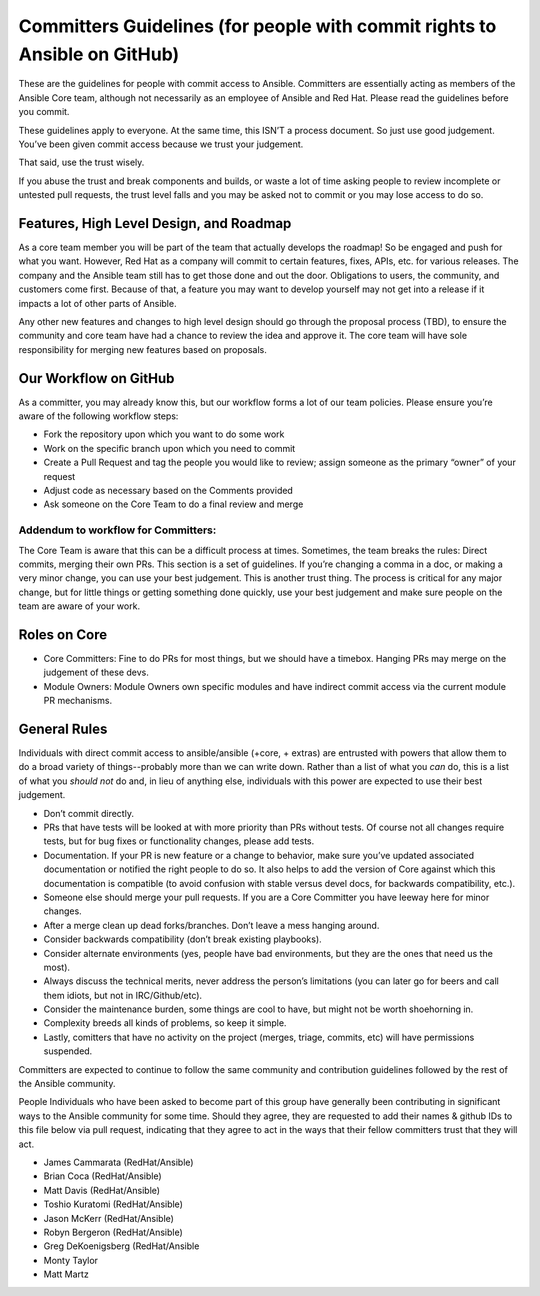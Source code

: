 Committers Guidelines (for people with commit rights to Ansible on GitHub)
``````````````````````````````````````````````````````````````````````````

These are the guidelines for people with commit access to Ansible. Committers are essentially acting as members of the Ansible Core team, although not necessarily as an employee of Ansible and Red Hat. Please read the guidelines before you commit.

These guidelines apply to everyone. At the same time, this ISN’T a process document. So just use good judgement. You’ve been given commit access because we trust your judgement.

That said, use the trust wisely. 

If you abuse the trust and break components and builds, or waste a lot of time asking people to review incomplete or untested pull requests, the trust level falls and you may be asked not to commit or you may lose access to do so.

Features, High Level Design, and Roadmap
========================================

As a core team member you will be part of the team that actually develops the roadmap! So be engaged and push for what you want. However, Red Hat as a company will commit to certain features, fixes, APIs, etc. for various releases. The company and the Ansible team still has to get those done and out the door. Obligations to users, the community, and customers come first. Because of that, a feature you may want to develop yourself may not get into a release if it impacts a lot of other parts of Ansible.  

Any other new features and changes to high level design should go through the proposal process (TBD), to ensure the community and core team have had a chance to review the idea and approve it. The core team will have sole responsibility for merging new features based on proposals.

Our Workflow on GitHub
======================

As a committer, you may already know this, but our workflow forms a lot of our team policies. Please ensure you’re aware of the following workflow steps:

* Fork the repository upon which you want to do some work
* Work on the specific branch upon which you need to commit
* Create a Pull Request and tag the people you would like to review; assign someone as the primary “owner” of your request
* Adjust code as necessary based on the Comments provided
* Ask someone on the Core Team to do a final review and merge

Addendum to workflow for Committers:
------------------------------------

The Core Team is aware that this can be a difficult process at times. Sometimes, the team breaks the rules: Direct commits, merging their own PRs. This section is a set of guidelines. If you’re changing a comma in a doc, or making a very minor change, you can use your best judgement. This is another trust thing. The process is critical for any major change, but for little things or getting something done quickly, use your best judgement and make sure people on the team are aware of your work.

Roles on Core
=============
* Core Committers: Fine to do PRs for most things, but we should have a timebox. Hanging PRs may merge on the judgement of these devs.
* Module Owners: Module Owners own specific modules and have indirect commit access via the current module PR mechanisms.

General Rules
=============
Individuals with direct commit access to ansible/ansible (+core, + extras) are entrusted with powers that allow them to do a broad variety of things--probably more than we can write down. Rather than a list of what you *can* do, this is a list of what you *should not* do and, in lieu of anything else, individuals with this power are expected to use their best judgement. 

* Don’t commit directly.
* PRs that have tests will be looked at with more priority than PRs without tests. Of course not all changes require tests, but for bug fixes or functionality changes, please add tests.
* Documentation. If your PR is new feature or a change to behavior, make sure you’ve updated associated documentation or notified the right people to do so. It also helps to add the version of Core against which this documentation is compatible (to avoid confusion with stable versus devel docs, for backwards compatibility, etc.).
* Someone else should merge your pull requests. If you are a Core Committer you have leeway here for minor changes.
* After a merge clean up dead forks/branches. Don’t leave a mess hanging around.
* Consider backwards compatibility (don’t break existing playbooks).
* Consider alternate environments (yes, people have bad environments, but they are the ones that need us the most).
* Always discuss the technical merits, never address the person’s limitations (you can later go for beers and call them idiots, but not in IRC/Github/etc).
* Consider the maintenance burden, some things are cool to have, but might not be worth shoehorning in.
* Complexity breeds all kinds of problems, so keep it simple.
* Lastly, comitters that have no activity on the project (merges, triage, commits, etc) will have permissions suspended.

Committers are expected to continue to follow the same community and contribution guidelines followed by the rest of the Ansible community. 


People
Individuals who have been asked to become part of this group have generally been contributing in significant ways to the Ansible community for some time. Should they agree, they are requested to add their names & github IDs to this file below via pull request, indicating that they agree to act in the ways that their fellow committers trust that they will act. 

* James Cammarata (RedHat/Ansible)
* Brian Coca (RedHat/Ansible)
* Matt Davis (RedHat/Ansible)
* Toshio Kuratomi (RedHat/Ansible)
* Jason McKerr (RedHat/Ansible)
* Robyn Bergeron (RedHat/Ansible)
* Greg DeKoenigsberg (RedHat/Ansible
* Monty Taylor
* Matt Martz 

